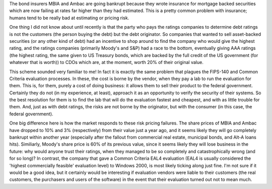.. title: Insurance, Evaluation, Risks
.. slug: insurance_and_evaluation
.. date: 2008-06-16
.. tags: security

The bond insurers MBIA and Ambac are going bankrupt because they
wrote insurance for mortgage backed securities which are now failing at
rates far higher than they had estimated. This is a pretty common
problem with insurance; humans tend to be really bad at estimating or
pricing risk.

.. TEASER_END

One thing I did not know about until recently is that the party who
pays the ratings companies to determine debt ratings is not the
customers (the person buying the debt) but the debt originator. So
companies that wanted to sell asset-backed securities (or any other
kind of debt) had an incentive to shop around to find the company who
would give the highest rating, and the ratings companies (primarily
Moody's and S&P) had a race to the bottom, eventually giving AAA
ratings (the highest rating, the same given to US Treasury bonds,
which are backed by the full credit of the US government (for whatever
that is worth)) to CDOs which are, at the moment, worth 20% of their
original value.

This scheme sounded very familiar to me! In fact it is exactly the
same problem that plagues the FIPS-140 and Common Criteria evaluation
processes.  In these, the cost is borne by the vendor, when they pay a
lab to run the evaluation for them. This is, for them, purely a cost
of doing business: it allows them to sell their product to the federal
government. Certainly they do not (in my experience, at least),
approach it as an opportunity to verify the security of their
systems. So the best resolution for them is to find the lab that will
do the evaluation fastest and cheapest, and with as little trouble for
them. And, just as with debt ratings, the risks are not borne by the
originator, but with the consumer (in this case, the federal
government).

One big difference here is how the market responds to these risk
pricing failures. The share prices of MBIA and Ambac have dropped to
10% and 3% (respectively) from their value just a year ago, and it
seems likely they will go completely bankrupt within another year
(especially after the fallout from commercial real estate, municipal
bonds, and Alt-A loans hits). Similiarly, Moody's share price is 60%
of its previous value, since it seems likely they will lose business
in the future: why would anyone trust their ratings, when they managed
to be so completely and catastrophically wrong (and for so long)? In
contrast, the company that gave a Common Criteria EAL4 evaluation
(EAL4 is usually considered the 'highest commercially feasible'
evaluation level) to Windows 2000, is most likely ticking along just
fine. I'm not sure if it would be a good idea, but it certainly would
be interesting if evaluation vendors were liable to their customers
(the real customers, the purchasers and users of the software) in the
event that their evaluation turned out not to mean much.
